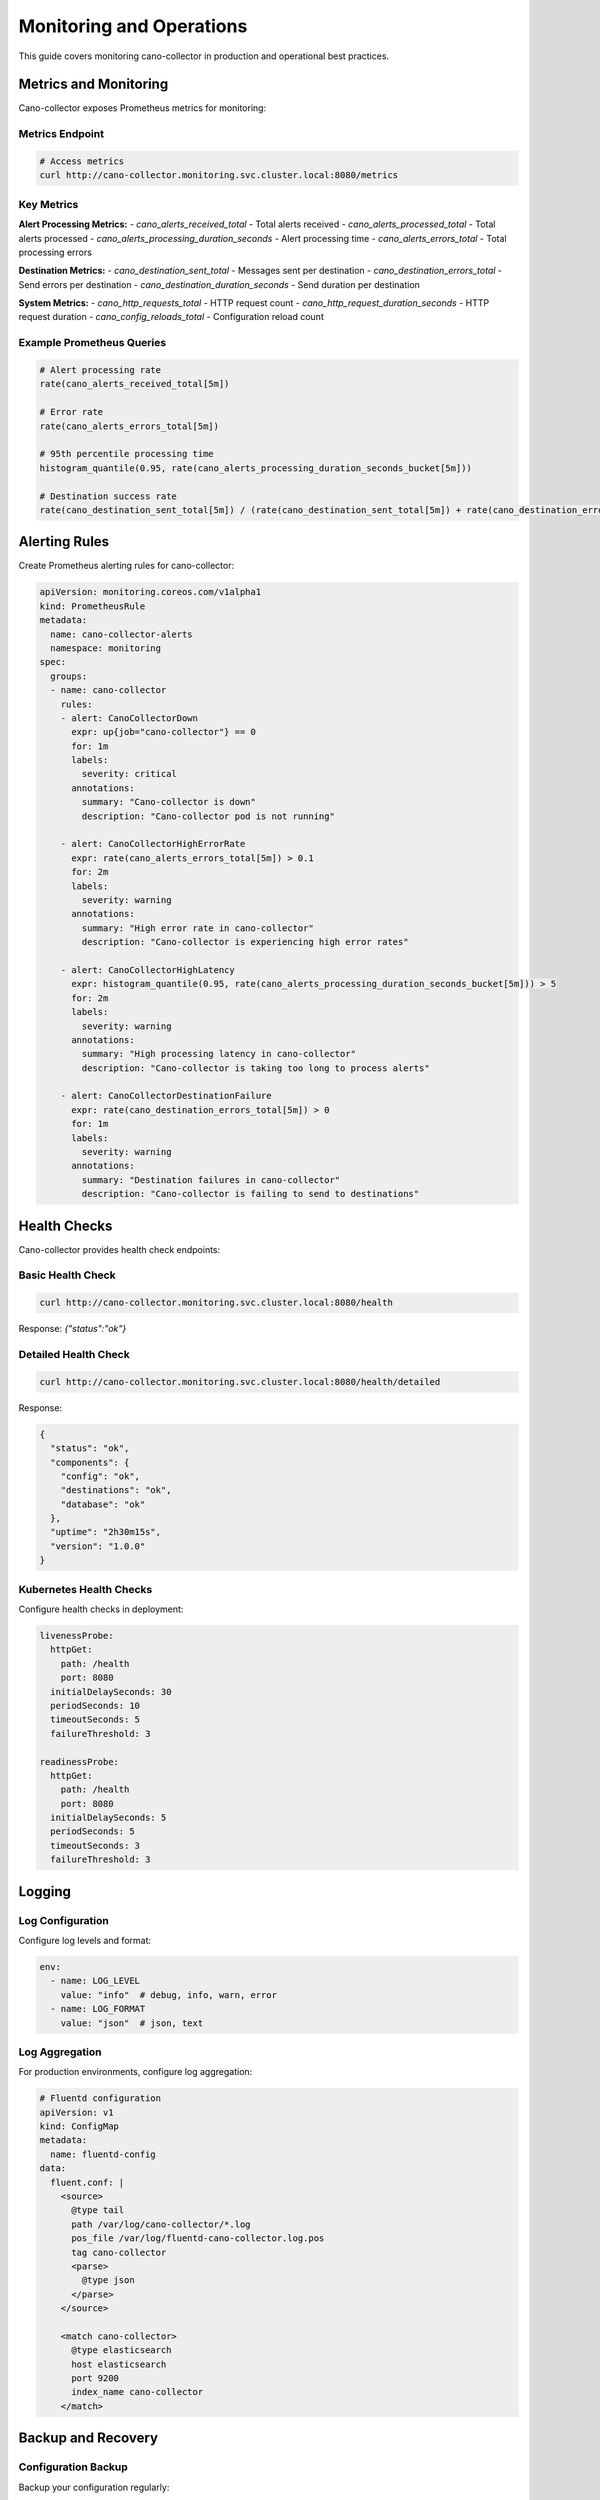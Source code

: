 Monitoring and Operations
========================

This guide covers monitoring cano-collector in production and operational best practices.

Metrics and Monitoring
----------------------

Cano-collector exposes Prometheus metrics for monitoring:

Metrics Endpoint
~~~~~~~~~~~~~~~~

.. code-block:: bash

    # Access metrics
    curl http://cano-collector.monitoring.svc.cluster.local:8080/metrics

Key Metrics
~~~~~~~~~~~

**Alert Processing Metrics:**
- `cano_alerts_received_total` - Total alerts received
- `cano_alerts_processed_total` - Total alerts processed
- `cano_alerts_processing_duration_seconds` - Alert processing time
- `cano_alerts_errors_total` - Total processing errors

**Destination Metrics:**
- `cano_destination_sent_total` - Messages sent per destination
- `cano_destination_errors_total` - Send errors per destination
- `cano_destination_duration_seconds` - Send duration per destination

**System Metrics:**
- `cano_http_requests_total` - HTTP request count
- `cano_http_request_duration_seconds` - HTTP request duration
- `cano_config_reloads_total` - Configuration reload count

Example Prometheus Queries
~~~~~~~~~~~~~~~~~~~~~~~~~

.. code-block:: promql

    # Alert processing rate
    rate(cano_alerts_received_total[5m])

    # Error rate
    rate(cano_alerts_errors_total[5m])

    # 95th percentile processing time
    histogram_quantile(0.95, rate(cano_alerts_processing_duration_seconds_bucket[5m]))

    # Destination success rate
    rate(cano_destination_sent_total[5m]) / (rate(cano_destination_sent_total[5m]) + rate(cano_destination_errors_total[5m]))

Alerting Rules
--------------

Create Prometheus alerting rules for cano-collector:

.. code-block:: yaml

    apiVersion: monitoring.coreos.com/v1alpha1
    kind: PrometheusRule
    metadata:
      name: cano-collector-alerts
      namespace: monitoring
    spec:
      groups:
      - name: cano-collector
        rules:
        - alert: CanoCollectorDown
          expr: up{job="cano-collector"} == 0
          for: 1m
          labels:
            severity: critical
          annotations:
            summary: "Cano-collector is down"
            description: "Cano-collector pod is not running"

        - alert: CanoCollectorHighErrorRate
          expr: rate(cano_alerts_errors_total[5m]) > 0.1
          for: 2m
          labels:
            severity: warning
          annotations:
            summary: "High error rate in cano-collector"
            description: "Cano-collector is experiencing high error rates"

        - alert: CanoCollectorHighLatency
          expr: histogram_quantile(0.95, rate(cano_alerts_processing_duration_seconds_bucket[5m])) > 5
          for: 2m
          labels:
            severity: warning
          annotations:
            summary: "High processing latency in cano-collector"
            description: "Cano-collector is taking too long to process alerts"

        - alert: CanoCollectorDestinationFailure
          expr: rate(cano_destination_errors_total[5m]) > 0
          for: 1m
          labels:
            severity: warning
          annotations:
            summary: "Destination failures in cano-collector"
            description: "Cano-collector is failing to send to destinations"

Health Checks
-------------

Cano-collector provides health check endpoints:

Basic Health Check
~~~~~~~~~~~~~~~~~~

.. code-block:: bash

    curl http://cano-collector.monitoring.svc.cluster.local:8080/health

Response: `{"status":"ok"}`

Detailed Health Check
~~~~~~~~~~~~~~~~~~~~~

.. code-block:: bash

    curl http://cano-collector.monitoring.svc.cluster.local:8080/health/detailed

Response:

.. code-block:: json

    {
      "status": "ok",
      "components": {
        "config": "ok",
        "destinations": "ok",
        "database": "ok"
      },
      "uptime": "2h30m15s",
      "version": "1.0.0"
    }

Kubernetes Health Checks
~~~~~~~~~~~~~~~~~~~~~~~

Configure health checks in deployment:

.. code-block:: yaml

    livenessProbe:
      httpGet:
        path: /health
        port: 8080
      initialDelaySeconds: 30
      periodSeconds: 10
      timeoutSeconds: 5
      failureThreshold: 3

    readinessProbe:
      httpGet:
        path: /health
        port: 8080
      initialDelaySeconds: 5
      periodSeconds: 5
      timeoutSeconds: 3
      failureThreshold: 3

Logging
-------

Log Configuration
~~~~~~~~~~~~~~~~~

Configure log levels and format:

.. code-block:: yaml

    env:
      - name: LOG_LEVEL
        value: "info"  # debug, info, warn, error
      - name: LOG_FORMAT
        value: "json"  # json, text

Log Aggregation
~~~~~~~~~~~~~~~

For production environments, configure log aggregation:

.. code-block:: yaml

    # Fluentd configuration
    apiVersion: v1
    kind: ConfigMap
    metadata:
      name: fluentd-config
    data:
      fluent.conf: |
        <source>
          @type tail
          path /var/log/cano-collector/*.log
          pos_file /var/log/fluentd-cano-collector.log.pos
          tag cano-collector
          <parse>
            @type json
          </parse>
        </source>

        <match cano-collector>
          @type elasticsearch
          host elasticsearch
          port 9200
          index_name cano-collector
        </match>

Backup and Recovery
-------------------

Configuration Backup
~~~~~~~~~~~~~~~~~~~~

Backup your configuration regularly:

.. code-block:: bash

    # Backup destinations configuration
    kubectl get configmap cano-collector-config -n monitoring -o yaml > backup-destinations.yaml

    # Backup secrets
    kubectl get secret cano-collector-secrets -n monitoring -o yaml > backup-secrets.yaml

    # Backup Helm values
    helm get values cano-collector -n monitoring > backup-values.yaml

Recovery Procedures
~~~~~~~~~~~~~~~~~~~

1. **Configuration Recovery:**

   .. code-block:: bash

      kubectl apply -f backup-destinations.yaml
      kubectl apply -f backup-secrets.yaml

2. **Application Recovery:**

   .. code-block:: bash

      helm upgrade cano-collector cano-collector/cano-collector \
        --values backup-values.yaml \
        --namespace monitoring

3. **Data Recovery:**
   - Cano-collector is stateless, no data recovery needed
   - Configuration is stored in ConfigMaps and Secrets

Performance Tuning
------------------

Resource Limits
~~~~~~~~~~~~~~~

Adjust resource limits based on load:

.. code-block:: yaml

    resources:
      requests:
        memory: "256Mi"
        cpu: "200m"
      limits:
        memory: "512Mi"
        cpu: "500m"

Scaling
~~~~~~~

Scale horizontally for high load:

.. code-block:: bash

    # Scale to multiple replicas
    kubectl scale deployment cano-collector --replicas=3 -n monitoring

    # Or use HPA
    kubectl autoscale deployment cano-collector \
      --cpu-percent=70 \
      --min=2 \
      --max=10 \
      -n monitoring

Network Optimization
~~~~~~~~~~~~~~~~~~~~

Optimize network settings:

.. code-block:: yaml

    # Increase connection pool
    env:
      - name: HTTP_MAX_IDLE_CONNS
        value: "100"
      - name: HTTP_IDLE_CONN_TIMEOUT
        value: "90s"

Security
--------

Network Policies
~~~~~~~~~~~~~~~~

Restrict network access:

.. code-block:: yaml

    apiVersion: networking.k8s.io/v1
    kind: NetworkPolicy
    metadata:
      name: cano-collector-network-policy
      namespace: monitoring
    spec:
      podSelector:
        matchLabels:
          app: cano-collector
      policyTypes:
      - Ingress
      - Egress
      ingress:
      - from:
        - namespaceSelector:
            matchLabels:
              name: monitoring
        ports:
        - protocol: TCP
          port: 8080
      egress:
      - to:
        - namespaceSelector:
            matchLabels:
              name: monitoring
        ports:
        - protocol: TCP
          port: 9090

RBAC Configuration
~~~~~~~~~~~~~~~~~~

Minimal RBAC permissions:

.. code-block:: yaml

    apiVersion: rbac.authorization.k8s.io/v1
    kind: ClusterRole
    metadata:
      name: cano-collector
    rules:
    - apiGroups: [""]
      resources: ["pods", "services", "endpoints"]
      verbs: ["get", "list", "watch"]
    - apiGroups: [""]
      resources: ["events"]
      verbs: ["create", "patch"]

Maintenance
-----------

Regular Maintenance Tasks
~~~~~~~~~~~~~~~~~~~~~~~~

1. **Update cano-collector:**

   .. code-block:: bash

      helm upgrade cano-collector cano-collector/cano-collector \
        --namespace monitoring

2. **Rotate secrets:**

   .. code-block:: bash

      # Update webhook URLs and API tokens
      kubectl patch secret cano-collector-secrets -n monitoring \
        --patch='{"data":{"slack-webhook":"new-base64-encoded-value"}}'

3. **Clean up old logs:**

   .. code-block:: bash

      # Configure log rotation in deployment
      kubectl patch deployment cano-collector -n monitoring \
        --patch='{"spec":{"template":{"spec":{"containers":[{"name":"cano-collector","volumeMounts":[{"name":"logs","mountPath":"/var/log"}]}]}}}}'

4. **Monitor resource usage:**

   .. code-block:: bash

      # Check resource usage
      kubectl top pods -n monitoring -l app=cano-collector

      # Check disk usage
      kubectl exec -n monitoring deployment/cano-collector -- df -h 